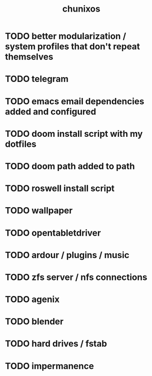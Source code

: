 #+title: chunixos
* TODO better modularization / system profiles that don't repeat themselves
* TODO telegram
* TODO emacs email dependencies added and configured
* TODO doom install script with my dotfiles
* TODO doom path added to path
* TODO roswell install script
* TODO wallpaper
* TODO opentabletdriver
* TODO ardour / plugins / music
* TODO zfs server / nfs connections
* TODO agenix
* TODO blender
* TODO hard drives / fstab
* TODO impermanence
